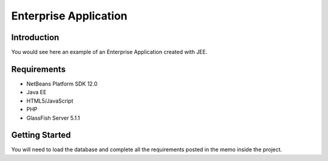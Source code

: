 Enterprise Application
----------------------------------------------------

.. image:: https://user-images.githubusercontent.com/2701938/34109703-4a8810aa-e3b9-11e7-8138-68eec47cfddb.gif
    :alt: Demo GIF


Introduction
============

You would see here an example of an Enterprise Application created with JEE.

Requirements
============

- NetBeans Platform SDK 12.0						

- Java EE						

- HTML5/JavaScript						

- PHP						

- GlassFish Server 5.1.1						


Getting Started
===============

You will need to load the database and complete all the requirements posted in the memo inside the project.


